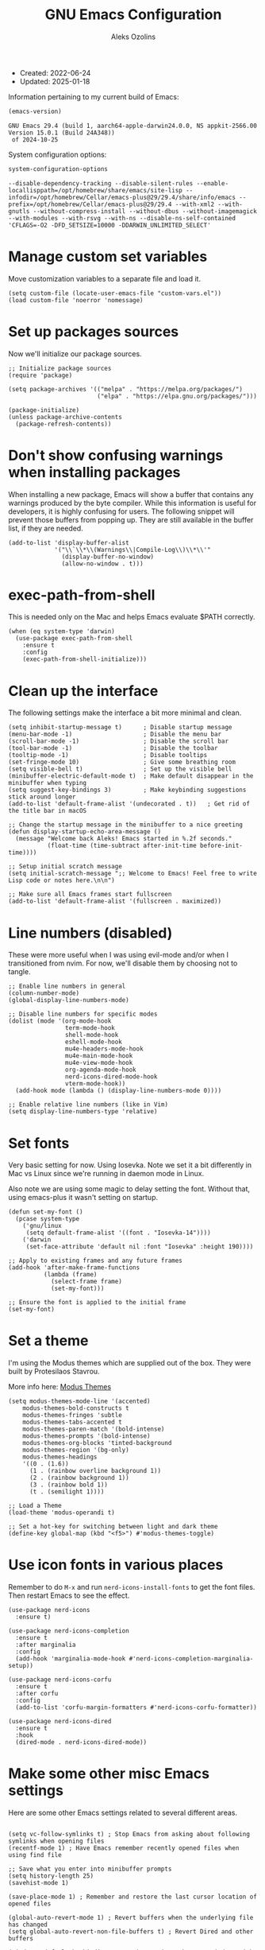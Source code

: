 #+TITLE: GNU Emacs Configuration
#+AUTHOR: Aleks Ozolins
#+EMAIL: aleks@ozolins.xyz
#+OPTIONS: toc:2
#+STARTUP: show2levels
#+PROPERTY: header-args:elisp :tangle init.el

+ Created: 2022-06-24
+ Updated: 2025-01-18

Information pertaining to my current build of Emacs:

#+begin_src emacs-lisp :tangle no :exports both
  (emacs-version)
#+end_src

#+RESULTS:
: GNU Emacs 29.4 (build 1, aarch64-apple-darwin24.0.0, NS appkit-2566.00 Version 15.0.1 (Build 24A348))
:  of 2024-10-25

System configuration options:

#+begin_src emacs-lisp :tangle no :exports both
  system-configuration-options
#+end_src

#+RESULTS:
: --disable-dependency-tracking --disable-silent-rules --enable-locallisppath=/opt/homebrew/share/emacs/site-lisp --infodir=/opt/homebrew/Cellar/emacs-plus@29/29.4/share/info/emacs --prefix=/opt/homebrew/Cellar/emacs-plus@29/29.4 --with-xml2 --with-gnutls --without-compress-install --without-dbus --without-imagemagick --with-modules --with-rsvg --with-ns --disable-ns-self-contained 'CFLAGS=-O2 -DFD_SETSIZE=10000 -DDARWIN_UNLIMITED_SELECT'

* Manage custom set variables

Move customization variables to a separate file and load it.

#+begin_src elisp
  (setq custom-file (locate-user-emacs-file "custom-vars.el"))
  (load custom-file 'noerror 'nomessage)
#+end_src

* Set up packages sources

Now we'll initialize our package sources.

#+begin_src elisp
  ;; Initialize package sources
  (require 'package)

  (setq package-archives '(("melpa" . "https://melpa.org/packages/")
                           ("elpa" . "https://elpa.gnu.org/packages/")))

  (package-initialize)
  (unless package-archive-contents
    (package-refresh-contents))
#+end_src

* Don't show confusing warnings when installing packages

When installing a new package, Emacs will show a buffer that contains any warnings produced by the byte compiler. While this information is useful for developers, it is highly confusing for users. The following snippet will prevent those buffers from popping up. They are still available in the buffer list, if they are needed.

#+begin_src elisp
  (add-to-list 'display-buffer-alist
               '("\\`\\*\\(Warnings\\|Compile-Log\\)\\*\\'"
                 (display-buffer-no-window)
                 (allow-no-window . t)))
#+end_src

* exec-path-from-shell

This is needed only on the Mac and helps Emacs evaluate $PATH correctly.

#+begin_src elisp
  (when (eq system-type 'darwin)
    (use-package exec-path-from-shell
      :ensure t
      :config
      (exec-path-from-shell-initialize)))
#+end_src

* Clean up the interface

The following settings make the interface a bit more minimal and clean.

#+begin_src elisp
  (setq inhibit-startup-message t)      ; Disable startup message
  (menu-bar-mode -1)                    ; Disable the menu bar
  (scroll-bar-mode -1)                  ; Disable the scroll bar
  (tool-bar-mode -1)                    ; Disable the toolbar
  (tooltip-mode -1)                     ; Disable tooltips
  (set-fringe-mode 10)                  ; Give some breathing room
  (setq visible-bell t)                 ; Set up the visible bell
  (minibuffer-electric-default-mode t)  ; Make default disappear in the minibuffer when typing
  (setq suggest-key-bindings 3)         ; Make keybinding suggestions stick around longer
  (add-to-list 'default-frame-alist '(undecorated . t))   ; Get rid of the title bar in macOS
  
  ;; Change the startup message in the minibuffer to a nice greeting
  (defun display-startup-echo-area-message ()
    (message "Welcome back Aleks! Emacs started in %.2f seconds."
             (float-time (time-subtract after-init-time before-init-time))))

  ;; Setup initial scratch message
  (setq initial-scratch-message ";; Welcome to Emacs! Feel free to write Lisp code or notes here.\n\n")

  ;; Make sure all Emacs frames start fullscreen
  (add-to-list 'default-frame-alist '(fullscreen . maximized))
#+end_src

* Line numbers (disabled)

These were more useful when I was using evil-mode and/or when I transitioned from nvim. For now, we'll disable them by choosing not to tangle.

#+begin_src elisp :tangle no
  ;; Enable line numbers in general
  (column-number-mode)
  (global-display-line-numbers-mode)

  ;; Disable line numbers for specific modes
  (dolist (mode '(org-mode-hook
                  term-mode-hook
                  shell-mode-hook
                  eshell-mode-hook
                  mu4e-headers-mode-hook
                  mu4e-main-mode-hook
                  mu4e-view-mode-hook
                  org-agenda-mode-hook
                  nerd-icons-dired-mode-hook
                  vterm-mode-hook))
    (add-hook mode (lambda () (display-line-numbers-mode 0))))

  ;; Enable relative line numbers (like in Vim)
  (setq display-line-numbers-type 'relative)
#+end_src

* Set fonts

Very basic setting for now. Using Iosevka. Note we set it a bit differently in Mac vs Linux since we're running in daemon mode in Linux.

Also note we are using some magic to delay setting the font. Without that, using emacs-plus it wasn't setting on startup.

#+begin_src elisp
  (defun set-my-font ()
    (pcase system-type
      ('gnu/linux
       (setq default-frame-alist '((font . "Iosevka-14"))))
      ('darwin
       (set-face-attribute 'default nil :font "Iosevka" :height 190))))

  ;; Apply to existing frames and any future frames
  (add-hook 'after-make-frame-functions
            (lambda (frame)
              (select-frame frame)
              (set-my-font)))

  ;; Ensure the font is applied to the initial frame
  (set-my-font)
#+end_src

* Set a theme

I'm using the Modus themes which are supplied out of the box. They were built by Protesilaos Stavrou.

More info here: [[https://protesilaos.com/emacs/modus-themes][Modus Themes]]

#+begin_src elisp
  (setq modus-themes-mode-line '(accented)
      modus-themes-bold-constructs t
      modus-themes-fringes 'subtle
      modus-themes-tabs-accented t
      modus-themes-paren-match '(bold-intense)
      modus-themes-prompts '(bold-intense)
      modus-themes-org-blocks 'tinted-background
      modus-themes-region '(bg-only)
      modus-themes-headings
      '((0 . (1.6))
        (1 . (rainbow overline background 1))
        (2 . (rainbow background 1))
        (3 . (rainbow bold 1))
        (t . (semilight 1))))

  ;; Load a Theme
  (load-theme 'modus-operandi t)

  ;; Set a hot-key for switching between light and dark theme
  (define-key global-map (kbd "<f5>") #'modus-themes-toggle)
#+end_src

* Use icon fonts in various places

Remember to do =M-x= and run =nerd-icons-install-fonts= to get the font files.  Then restart Emacs to see the effect.

#+begin_src elisp
  (use-package nerd-icons
    :ensure t)

  (use-package nerd-icons-completion
    :ensure t
    :after marginalia
    :config
    (add-hook 'marginalia-mode-hook #'nerd-icons-completion-marginalia-setup))

  (use-package nerd-icons-corfu
    :ensure t
    :after corfu
    :config
    (add-to-list 'corfu-margin-formatters #'nerd-icons-corfu-formatter))

  (use-package nerd-icons-dired
    :ensure t
    :hook
    (dired-mode . nerd-icons-dired-mode))
#+end_src

* Make some other misc Emacs settings

Here are some other Emacs settings related to several different areas.

#+begin_src elisp

  (setq vc-follow-symlinks t) ; Stop Emacs from asking about following symlinks when opening files
  (recentf-mode 1) ; Have Emacs remember recently opened files when using find file

  ;; Save what you enter into minibuffer prompts
  (setq history-length 25)
  (savehist-mode 1)

  (save-place-mode 1) ; Remember and restore the last cursor location of opened files

  (global-auto-revert-mode 1) ; Revert buffers when the underlying file has changed
  (setq global-auto-revert-non-file-buffers t) ; Revert Dired and other buffers

  (windmove-default-keybindings 'super) ; Navigate between windows with s-<arrow keys>

  ;; Enable visual-line-mode for txt and md files
  (add-hook 'text-mode-hook 'turn-on-visual-line-mode)
  (add-hook 'markdown-mode-hook 'turn-on-visual-line-mode)

  ;; When Emacs runs 2 async commands at once, it will just rename the async buffers instead of ask.
  ;; This is useful in elfeed when I'm downloading YT videos.
  (setq async-shell-command-buffer 'rename-buffer)

  ;; Enable delete selection mode
  (delete-selection-mode 1)

  ;; Set authinfo Source
  (setq auth-sources '("~/.local/share/emacs/authinfo.gpg"))
#+end_src

* Backup and auto save settings

#+begin_src elisp
  ;; Backup options
  (setq backup-directory-alist '(("." . "~/.config/emacs/backup/"))
	backup-by-copying t    ; Don't delink hardlinks
	version-control t      ; Use version numbers on backups
	delete-old-versions t  ; Automatically delete excess backups
	kept-new-versions 20   ; how many of the newest versions to keep
	kept-old-versions 5    ; and how many of the old
	)

  ;; auto-save
  (setq auto-save-file-name-transforms
	`((".*" ,temporary-file-directory t)))

  (setq kill-buffer-delete-auto-save-files t) 
#+end_src

* Re-bind some keys

Here's where I'm deviating from Emacs' built in key-bindings or adding my own bespoke bindings.

#+begin_src elisp
  ;; Key re-bindings
  (global-set-key (kbd "M-o") 'other-window)    ; Move to the other window C-x o but also now M-o
  (global-set-key (kbd "M-i") 'imenu)           ; Invoke imenu. This replaces tab-to-tab-stop but what is that even?
  (global-set-key (kbd "C-x C-b") 'ibuffer)     ; Use ibuffer instead of the old buffer list

  ;; Define C-c o as a prefix key
  (define-prefix-command 'my-custom-prefix)
  (global-set-key (kbd "C-c o") 'my-custom-prefix)
#+end_src

* Manage bookmarks

Set the bookmarks file to synchronize via Dropbox.

#+begin_src elisp
  (setq bookmark-default-file "~/Dropbox/apps/emacs/bookmarks")
  (setq bookmark-save-flag 1) ; Save bookmarks automatically after every bookmark change
#+end_src

Bind =bookmark-bmenu-list= to =F8=

#+begin_src elisp
  (global-set-key (kbd "<f8>") 'bookmark-bmenu-list)
#+end_src

* Manage tab-bar-mode

#+begin_src elisp
  ;; Settings for tab-bar-mode
  (tab-bar-mode t)                                                 ; Enable tab-bar-mode
  (setq tab-bar-new-tab-choice "*scratch*")                        ; Automatically switch to the scratch buffer for new tabs
  (setq tab-bar-new-tab-to 'rightmost)                             ; Make new tabs all the way to the right automatically
  (setq tab-bar-new-button-show nil)                               ; Hide the new tab button - use the keyboard
  (setq tab-bar-close-button-show nil)                             ; Hide the close tab button - use the keyboard
  (setq tab-bar-tab-hints nil)                                     ; Hide the tab numbers
  (setq tab-bar-format '(tab-bar-format-tabs tab-bar-separator))   ; Get rid of the history buttons in the tab bar

  ;; Keybindings
  (global-set-key (kbd "s-{") 'tab-bar-switch-to-prev-tab)
  (global-set-key (kbd "s-}") 'tab-bar-switch-to-next-tab)
  (global-set-key (kbd "s-t") 'tab-bar-new-tab)
  (global-set-key (kbd "s-w") 'tab-bar-close-tab)

  ;; tab-bar-history-mode lets you step back or forwad through the window config history of the current tab
  (tab-bar-history-mode t)
  (global-set-key (kbd "s-[") 'tab-bar-history-back)
  (global-set-key (kbd "s-]") 'tab-bar-history-forward)
#+end_src

* JavaScript development

Just setting the default indent level here to match the code I see in the Zapier Developer Platform CLI templates.

#+begin_src elisp
  (add-hook 'js-mode-hook
            (lambda ()
              (setq js-indent-level 2))) 
#+end_src

* Python development

Note that this is currently disabled while I reevaluate. Using elpy likely preferred in the future.

#+begin_src elisp :tangle no
  ;; Config for Python Mode -- It comes with Emacs so it doesn't have to be installed
  (use-package python-mode
    :ensure t
    :hook (python-mode . lsp-deferred))
#+end_src

* TypeScript development

#+begin_src elisp
  (use-package typescript-mode
    :ensure t
    :defer t
    :mode "\\.ts\\'"
    :config
    (setq typescript-indent-level 2))
#+end_src

* Use Esup to evaluate startup performance

Use this to see what takes long to load in your Emacs config. Just run =M-x esup=.

#+begin_src elisp
  ;; Esup
  (use-package esup
    :ensure t
    ;; To use MELPA Stable use ":pin melpa-stable",
    :pin melpa
    :config
    (setq esup-depth 0)) ;; Without this we get a failure on macOS.
#+end_src

* Which-key

#+begin_src elisp
  ;; Which-Key
  (use-package which-key
    :init (which-key-mode)
    :diminish which-key-mode
    :config
    (setq which-key-idle-delay 0.3))
#+end_src

* Vertico

This is the main completion UI I've chosen, over Ivy or Helm as it is more minimal and uses emacs' built in features.

#+begin_src elisp
  ;; Vertico
  (use-package vertico
    :ensure t
    :custom
    (vertico-cycle t)
    :init
    (vertico-mode))
    #+end_src

* Orderless

This is my completion framework and we have it set to be case insensitive.

#+begin_src elisp
  ;; Orderless
  (use-package orderless
    :ensure t
    :custom
    (completion-styles '(orderless basic))
    (completion-category-overrides '((file (styles basic partial-completion))))
    :config
    (setq completion-ignore-case t))
#+end_src

* Marginalia

Marginalia provides extra information in each completion buffer to the right of selection when using Vertico.

#+begin_src elisp
  ;; Marginalia
  (use-package marginalia
    :after vertico
    :ensure t
    :custom
    (marginalia-annotators '(marginalia-annotators-heavy marginalia-annotators-light nil))
    :init
    (marginalia-mode))
#+end_src

* Embark

Embark is invoked by using =C-.= and allows common operations to be performed to selections from within the completion buffer. For instance, you can delete or rename files without ever opening a =dired= buffer.

#+begin_src elisp
  ;; Embark
  (use-package embark
    :ensure t
    :defer t
    :bind
    (("C-." . embark-act)
     ("M-." . embark-dwim)
     ("C-h B" . embark-bindings))
    :init
    (setq prefix-help-command #'embark-prefix-help-command))
#+end_src

* Corfu

Corfu enhances completion at point with a small completion popup. The current candidates are shown in a popup below or above the point. Corfu is the minimalistic completion-in-region counterpart of the Vertico minibuffer UI.

The following code is taken right from Prot's config:

#+begin_src elisp
  ; Corfu
  (use-package corfu
    :ensure t
    :init
    (global-corfu-mode 1)
    (corfu-popupinfo-mode 1)  ; shows documentation after `corfu-popupinfo-delay'
    (setq tab-always-indent 'complete)  ; This is needed for tab to work properly
    
    :config
    (define-key corfu-map (kbd "<tab>") #'corfu-complete)
    
    ;; Function to enable Corfu in the minibuffer when Vertico is not active,
    ;; useful for prompts such as `eval-expression' and `shell-command'.
    (defun contrib/corfu-enable-always-in-minibuffer ()
      "Enable Corfu in the minibuffer if Vertico is not active."
      (unless (bound-and-true-p vertico--input)
        (corfu-mode 1)))
    
    :hook
    (minibuffer-setup . contrib/corfu-enable-always-in-minibuffer))
#+end_src

* Dired

The file manager, already built into Emacs.

#+begin_src elisp
  ;; Dired
  (use-package dired
    :ensure nil ;; Dired is part of Emacs; no need to install it
    :bind (:map dired-mode-map
                ("V" . dired-open-file)) ;; Binding to a function defined in :config
    :config
    ;; Use GNU ls as insert-directory-program in case of macOS
    (when (eq system-type 'darwin)
      (setq insert-directory-program "gls"))

    ;; Set listing options
    (setq dired-listing-switches "-Alh --group-directories-first")
    (setq dired-dwim-target t)
    (setq dired-recursive-copies 'always)
    (setq dired-recursive-deletes 'top)

    ;; Default to hiding details
    (add-hook 'dired-mode-hook
              (lambda ()
                (dired-hide-details-mode 1)))

    ;; Enable using 'a' to visit directories
    (put 'dired-find-alternate-file 'disabled nil)

    ;; Function to open files using the system's default application
    (defun dired-open-file ()
      "Open the file at point in Dired with the appropriate system application."
      (interactive)
      (let ((file (dired-get-file-for-visit))
            (open-cmd (pcase system-type
                        ('darwin "open")
                        ('gnu/linux "xdg-open")
                        (_ "xdg-open"))))
        (message "Opening %s..." file)
        (call-process open-cmd nil 0 nil file))))
#+end_src

Add the following package to enable the hiding of dotfiles.

#+begin_src elisp
  ;; Dired Hide Dotfiles
  (use-package dired-hide-dotfiles
    :ensure t
    :hook (dired-mode . my-dired-mode-hook)
    :bind (:map dired-mode-map
                ("." . dired-hide-dotfiles-mode))
    :config
    (defun my-dired-mode-hook ()
      "My `dired' mode hook to hide dot-files by default."
      (dired-hide-dotfiles-mode)))
#+end_src

The dired-subtree package provides commands to quickly view the contents of a folder with the TAB key.

#+begin_src elisp
  (use-package dired-subtree
    :ensure t
    :after dired
    :bind
    ( :map dired-mode-map
      ("<tab>" . dired-subtree-toggle)
      ("TAB" . dired-subtree-toggle)
      ("<backtab>" . dired-subtree-remove)
      ("S-TAB" . dired-subtree-remove))
    :config
    (setq dired-subtree-use-backgrounds nil))
#+end_src

* Vterm

We use the following keybindings for vterm:

| key           | effect                                                             |
|---------------+--------------------------------------------------------------------|
| C-c o v       | vterm                                                              |
| C-c o V       | vterm-other-window                                                 |
| C-c C-t       | Enter vterm-copy-mode which can be exited with RET                 |
| C-q           | Send the next key to vterm in case there is a conflict with emacs  |
| C-u m-x vterm | Use the prefix argument to be able to start another vterm instance |

And the config:

#+begin_src elisp
  ;; Vterm
  (use-package vterm
    :ensure t
    :bind
    (("C-c o v" . vterm)
     ("C-c o V" . vterm-other-window))
    :config
    (setq vterm-kill-buffer-on-exit t)
    (define-key vterm-mode-map (kbd "C-q") #'vterm-send-next-key)
    (add-hook 'vterm-mode-hook 'goto-address-mode)) ;; Make links click-able!
#+end_src

* Rainbow Delimiters

The =rainbow-delimiters= package makes each new set of parenthesis a different color so it's easy to see when they match!

#+begin_src elisp
  ;; Rainbow Delimiters
  (use-package rainbow-delimiters
    :defer t
    :hook (prog-mode . rainbow-delimiters-mode))
#+end_src

* Magit

Magit is the most common git interface for Emacs and doesn't require any additional configuration out of the box. It can be invoked by =C-x g=

#+begin_src elisp
  ;; Magit
  (use-package magit
    :ensure t)
#+end_src

* Pulsar

Pulsar highlights the current line when changing buffers.

#+begin_src elisp
  ;; Pulsar
  (use-package pulsar
    :ensure t
    :init
    (setq pulsar-pulse t
          pulsar-delay 0.055
          pulsar-iterations 10
          pulsar-face 'pulsar-magenta
          pulsar-highlight-face 'pulsar-blue)
    :config
    (pulsar-global-mode 1)
    :bind (("C-x l" . pulsar-pulse-line)
           ("C-x L" . pulsar-highlight-dwim)))
#+end_src

* Ledger Mode

I use this to manage my finances. Note there's a package problem I believe right now so I have this enabled only for Mac.

#+begin_src elisp
  ;; Ledger Mode
  (when (eq system-type 'darwin)
    (use-package ledger-mode
      :defer t
      :mode ("-ledger\\.txt\\'" . ledger-mode)  ;; Associate files ending in _ledger.txt with ledger-mode
      :config
      (setq ledger-clear-whole-transactions 1)
      (setq ledger-default-date-format "%Y-%m-%d")))
#+end_src

* Ripgrep (rg.el)

rg.el adds to Emacs' grep mode functionality with editing/etc.

#+begin_src elisp
  ;; Ripgrep
  (use-package rg
    :defer t
    :config
    (rg-enable-default-bindings))
#+end_src

* Elfeed

For RSS feeds!

#+begin_src elisp
  ;; Elfeed
  (use-package elfeed
    :ensure t
    :bind ("C-c o e" . elfeed) ;; My quick launcher
    :config
    (setq elfeed-db-directory "~/Dropbox/apps/elfeed")
    (pcase system-type
      ('darwin (setq elfeed-enclosure-default-dir "~/Downloads/"))
      ('gnu/linux (setq elfeed-enclosure-default-dir "~/dls/"))))
#+end_src

We'll use the elfeed-org package so we can use an org file for our feed list.

#+begin_src elisp
  ;; Elfeed-Org
  (use-package elfeed-org
    :ensure t
    :after elfeed  ;; Ensure elfeed-org loads after elfeed
    :config
    (elfeed-org)
    (setq rmh-elfeed-org-files (list "~/docs/org/rss-feeds.org")))
#+end_src

* Org Mode

Note we're not using use-package here yet.

#+begin_src elisp
  (require 'org) ;; This may not be necessary. We can rely on org's built in lazy loading instead.

  ;; Org keybindings
  (global-set-key (kbd "C-c l") 'org-store-link)
  (global-set-key (kbd "C-c a") 'org-agenda)
  (global-set-key (kbd "C-c c") 'org-capture)

  ;; Define a function and then call a hook to enable some settings whenenver org-mode is loaded
  (defun org-mode-setup ()
    ;;(org-indent-mode)
    ;;(variable-pitch-mode 1)
    (visual-line-mode 1))

  (add-hook 'org-mode-hook 'org-mode-setup)

  ;; Start org mode folded
  (setq org-startup-folded nil)

  ;; Set org directory
  (setq org-directory "~/docs/org/")

  ;; Use org-indent-mode by default
  (setq org-startup-indented t)

  ;; Set org-agenda files to list of files. Note they all have the agenda tag.
  (setq org-agenda-files
        (list (concat org-directory "tasks.org")
              (concat org-directory "projects.org")
              (concat org-directory "calendar.org")
              (concat org-directory "inbox.txt")))

  ;; org-agenda window settings
  (setq org-agenda-window-setup 'only-window) ; open the agenda full screen
  (setq org-agenda-restore-windows-after-quit t) ; restore the previous window arrangement after quitting
  (setq org-agenda-hide-tags-regexp "agenda") ; hide the "agenda" tag when viewing the agenda

  ;; Include archived trees in the agenda view
  ;; Used to have this to nil. Now it's recommended to use "v" in the agenda view to include archived items.
  (setq org-agenda-skip-archived-trees t)

  ;; Allow refiling to other files
  (setq org-refile-targets `((nil :maxlevel . 1)
                             (,(list (concat org-directory "tasks.org")) :maxlevel . 1)
                             (,(list (concat org-directory "projects.org")) :maxlevel . 2)))

  ;; Save Org buffers after refiling!
  (advice-add 'org-refile :after 'org-save-all-org-buffers)

  ;; Logging
  (setq org-log-done 'time)
  (setq org-log-into-drawer t)
  (setq org-clock-into-drawer t) ; As opposed to 'CLOCKING'. t goes to 'LOGGING' by default. 
  (setq org-log-note-clock-out nil)
  (setq org-log-redeadline 'time)
  (setq org-log-reschedule 'time)
  (setq org-read-date-prefer-future 'time)

  ;; Set todo sequence
  (setq org-todo-keywords
        '((sequence "TODO(t)" "NEXT(n)" "STARTED(s)" "WAIT(w@/!)" "|" "DONE(d!)" "SKIP(k@/!)")))

  (setq org-agenda-custom-commands
        '(("i" "Tasks with inbox tag"
           ((tags-todo "inbox"
                       ((org-agenda-overriding-header "Task Inbox")))))

          ("d" "Day Dashboard"
           ((agenda "" ((org-deadline-warning-days 7) (org-agenda-span 1)))
            (tags-todo "inbox"
                       ((org-agenda-overriding-header "Inbox")))
            (todo "STARTED"
                       ((org-agenda-overriding-header "In Progress Tasks")))
            (todo "WAIT"
                  ((org-agenda-overriding-header "Waiting Tasks")))
            (todo "NEXT"
                  ((org-agenda-overriding-header "Next Tasks")))))

          ("w" "Week Dashboard"
           ((agenda "" ((org-deadline-warning-days 7)))
            (todo "STARTED"
                  ((org-agenda-overriding-header "In Progress Tasks")))
            (todo "WAIT"
                  ((org-agenda-overriding-header "Waiting Tasks")))
            (todo "NEXT"
                  ((org-agenda-overriding-header "Next Tasks")))))

          ("n" "Tasks in NEXT state"
           ((todo "NEXT"
                  ((org-agenda-overriding-header "Next Tasks")))))

          ("u" "Unscheduled TODOs without Deadline"
           ((tags-todo "TODO=\"TODO\"-DEADLINE={.+}-SCHEDULED={.+}"
                       ((org-agenda-overriding-header "Unscheduled Tasks without Deadline")))))))

  ;; Configure org tags (C-c C-q) - Set to nil here as we set tags directly in our org files.
  (setq org-tag-alist nil)

  ;; More settings for tags - We don't want any extra visual spacing or justifying tag names to the right of the screen.
  (setq org-auto-align-tags nil)
  (setq org-tags-column 0)

  ;; Add some modules
  ;; For Habits
  (with-eval-after-load 'org
    (add-to-list 'org-modules 'org-habit t))

  ;; For mu4e org capture templates
  (require 'mu4e-org)

  ;; Custom Link Types
  ;; For magit status buffers
  (org-link-set-parameters
   "magit-status"
   :follow (lambda (path)
             (magit-status (expand-file-name path)))
   :export (lambda (path desc format)
             (cond
              ((eq format 'html)
               (format "<a href=\"magit-status:%s\">%s</a>" path desc))
              ((eq format 'latex)
               (format "\\href{magit-status:%s}{%s}" path desc))
              (t (format "magit-status:%s" path)))))

  ;; Org capture
  (use-package org-capture
    :ensure nil
    :after org)

  (defvar my-org-contacts-template "* %(org-contacts-template-name)
        :PROPERTIES:
        :ADDRESS: %^{9 Birch Lane, Verona, NJ 07044}
        :EMAIL: %(org-contacts-template-email)
        :MOBILE: tel:%^{973.464.5242}
        :NOTE: %^{NOTE}
        :END:" "Template for org-contacts.")

  (setq org-capture-templates
        `(("t" "Task (Quick Capture)" entry (file "~/docs/org/inbox.txt")
           "* TODO %?\n:PROPERTIES:\n:CAPTURED: %U\n:END:\n%i" :empty-lines 1)

          ("T" "Task (Detailed Personal)" entry (file+headline "~/docs/org/tasks.org" "Personal")
           "* %^{State|TODO|NEXT} %?\n:PROPERTIES:\n:CAPTURED: %U\n:END:\n%i" :empty-lines 1)

          ("Z" "Task (Detailed Zapier)" entry (file+headline "~/docs/org/tasks.org" "Zapier")
           "* %^{State|TODO|NEXT} %?\n:PROPERTIES:\n:CAPTURED: %U\n:END:\n%i" :empty-lines 1)

          ("c" "Contact" entry (file+headline "~/docs/denote/20220727T132509--contacts__contact.org" "Misc")
           my-org-contacts-template :empty-lines 1 :kill-buffer t)

          ("m" "Metrics")
          ("mw" "Weight" table-line (file "~/docs/denote/20140713T132841--my-weight__health.org")
           "| %U | %^{Weight} | %^{Note} |" :kill-buffer t)

          ("M" "Mouthpiece")
          ("M1" "One-Piece Mouthpiece" entry (file+headline "~/docs/denote/20220725T132500--my-mouthpieces__mouthpiece.org" "Mouthpieces")
           "* %^{Make} %^{Model}\n:PROPERTIES:\n:Make: %\\1\n:Model: %\\2\n:Type: one-piece\n:Finish: %^{Finish|silver-plated|gold-plated|brass|nickel|stainless|bronze|plastic}\n:Notes: %^{Notes}\n:END:" :empty-lines 1 :kill-buffer t)

          ("M2" "Two-Piece Mouthpiece" entry (file+headline "~/docs/denote/20220725T132500--my-mouthpieces__mouthpiece.org" "Mouthpieces")
           "* %^{Make} %^{Model}\n:PROPERTIES:\n:Make: %\\1\n:Model: %\\2\n:Type: two-piece\n:Finish: %^{Finish|silver-plated|gold-plated|brass|nickel|stainless|bronze|plastic}\n:Threads: %^{Threads|standard|metric|Lawson}\n:Notes: %^{Notes}\n:END:" :empty-lines 1 :kill-buffer t)

          ("Mc" "Mouthpiece Cup" entry (file+headline "~/docs/denote/20220725T132500--my-mouthpieces__mouthpiece.org" "Mouthpieces")
           "* %^{Make} %^{Model} Cup\n:PROPERTIES:\n:Make: %\\1\n:Model: %\\2\n:Type: cup\n:Finish: %^{Finish|silver-plated|gold-plated|brass|nickel|stainless|bronze|plastic}\n:Threads: %^{Threads|standard|metric|Lawson}\n:Notes: %^{Notes}\n:END:" :empty-lines 1 :kill-buffer t)

          ("Mr" "Mouthpiece Rim" entry (file+headline "~/docs/denote/20220725T132500--my-mouthpieces__mouthpiece.org" "Mouthpieces")
           "* %^{Make} %^{Model} Rim\n:PROPERTIES:\n:Make: %\\1\n:Model: %\\2\n:Type: rim\n:Finish: %^{Finish|silver-plated|gold-plated|brass|nickel|stainless|bronze|plastic}\n:Threads: %^{Threads|standard|metric|Lawson}\n:Notes: %^{Notes}\n:END:" :empty-lines 1 :kill-buffer t)

          ("E" "Event" entry (file+headline "~/docs/org/calendar.org" "Events")
                 "* %^{Event Name}\n:SCHEDULED: %^T\n:PROPERTIES:\n:Location: %^{Location}\n:Note: %^{Note}\n:END:\n%?\n" :empty-lines 1)

          ("e" "Email")
          ("ef" "Follow Up" entry (file+headline "~/docs/org/tasks.org" "Personal")
           "* TODO Email: Follow up with %:fromname on %a :@computer:\n" :empty-lines 1)

          ("ea" "Action On" entry (file+headline "~/docs/org/tasks.org" "Personal")
           "* TODO Email: Action on %a :@computer:\n" :empty-lines 1)

          ("er" "Read Later" entry (file+headline "~/docs/org/tasks.org" "Personal")
           "* TODO Email: Read: %a :@computer:\n" :empty-lines 1)))

  ;; Default org capture file
  (setq org-default-notes-file (concat org-directory "~/docs/org/inbox.txt"))

  ;; Prevent org-capture from saving bookmarks
  (setq org-bookmark-names-plist '())
  (setq org-capture-bookmark nil)

  ;; Org Babel
  ;; Enable certain languages
  (org-babel-do-load-languages
   'org-babel-load-languages
   '((emacs-lisp . t)
     (python . t)
     (js . t)
     (shell . t)))

  ;; Skip confirming when evaluating source blocks
  (setq org-confirm-babel-evaluate nil)

  ;; Org Babel Structure Templates
  (require 'org-tempo)

  (add-to-list 'org-structure-template-alist '("sh" . "src shell"))
  (add-to-list 'org-structure-template-alist '("el" . "src elisp"))
  (add-to-list 'org-structure-template-alist '("py" . "src python"))
  (add-to-list 'org-structure-template-alist '("pyo" . "src python :results output"))
  (add-to-list 'org-structure-template-alist '("js" . "src js"))
  (add-to-list 'org-structure-template-alist '("jso" . "src js :results output"))
  (add-to-list 'org-structure-template-alist '("jst" . "src js :tangle ~/temp.js"))
  (add-to-list 'org-structure-template-alist '("html" . "src html"))
  (add-to-list 'org-structure-template-alist '("css" . "src css"))

#+end_src

Here's a custom function so while I'm in org-agenda, I can press =C-c t= to open my Time Tracking file in the other window. The clocktables are all updated automatically when the function is run.

#+begin_src elisp
  (defun my-view-and-update-clocktables ()
    "Open time_tracking.org in a split buffer and update all clock tables."
    (interactive)
    (let ((buffer (find-file-noselect "~/docs/denote/20230530T132757--time-tracking__org_zapier.org")))
      (with-current-buffer buffer
	(save-excursion
	  (goto-char (point-min))
	  (while (re-search-forward "^#\\+BEGIN: clocktable" nil t)
	    (org-ctrl-c-ctrl-c)
	    (forward-line)))
	(save-buffer))
      (display-buffer buffer)))
#+end_src

Here's another custom function to close org-agenda and kill all agenda buffers. Note that it is bound to =Q= which replaces ~org-agenda-Quit~ which wasn't really useful for me.
  
#+begin_src elisp
(defun my-kill-all-agenda-files ()
  "Close all buffers associated with files in `org-agenda-files' and report the number of buffers closed."
  (interactive)
  (let ((agenda-files (mapcar 'expand-file-name (org-agenda-files)))
        (closed-count 0))
    (dolist (buffer (buffer-list))
      (let ((buffer-file-name (buffer-file-name buffer)))
        (when (and buffer-file-name (member buffer-file-name agenda-files))
          (kill-buffer buffer)
          (setq closed-count (1+ closed-count)))))
    (org-agenda-quit)
    (message "Closed %d agenda file buffer(s)" closed-count)))
#+end_src

Here are the keybindings for our custom functions.

#+begin_src elisp
  (with-eval-after-load 'org-agenda
    (define-key org-agenda-mode-map (kbd "C-c t") 'my-view-and-update-clocktables)
    (define-key org-agenda-mode-map (kbd "Q") 'my-kill-all-agenda-files))
#+end_src

org-contacts is disabled for now cause it just doesn't work great.

#+begin_src elisp :tangle no
  ;; Org Contacts
  (use-package org-contacts
    :ensure t
    :after org
    :custom (org-contacts-files '("~/docs/denote/20220727T132509--contacts__contact.org")))
#+end_src

* Denote

Prot's sample config [[https://protesilaos.com/emacs/denote#h:5d16932d-4f7b-493d-8e6a-e5c396b15fd6][here]].

#+begin_src elisp
  (use-package denote
    :ensure t
    :after org
    :config
    (require 'denote)
    (setq denote-directory (expand-file-name "~/docs/denote/"))
    (setq denote-save-buffers nil)
    (setq denote-known-keywords '("emacs" "meta" "zapier" "horn" "mouthpiece"))
    (setq denote-infer-keywords t)
    (setq denote-sort-keywords t)
    (setq denote-file-type 'org) ; org is the default when set to nil or 'org
    (setq denote-prompts '(file-type date title keywords))
    (setq denote-excluded-directories-regexp nil)
    (setq denote-excluded-keywords-regexp nil)
    (setq denote-rename-confirmations '(rewrite-front-matter modify-file-name))
    (setq denote-date-prompt-use-org-read-date t)
    (setq denote-date-format nil)
    (setq denote-backlinks-show-context t)
    (setq denote-save-files t)
    (setq denote-kill-buffers 'on-rename) ; When renaming a Denote note, if the buffer doesn't already exist, save and kill it.
    (setq denote-excluded-files-regexp "_archive$") ; Exclude archive files when invoking denote-open-or-create
    (setq denote-excluded-directories-regexp "^data$") ; Exclude data dir (from org-attach) when invoking denote-open-or-create

    ;; If you use Markdown or plain text files (Org renders links as buttons right away)
    (add-hook 'text-mode-hook #'denote-fontify-links-mode-maybe)

    ;; I should probably add ~/docs to the list below too no?
    (setq denote-dired-directories
          (list denote-directory
                (thread-last denote-directory (expand-file-name "data"))))

    ;; Generic (great if you rename files Denote-style in lots of places):
    ;; (add-hook 'dired-mode-hook #'denote-dired-mode)
    ;;
    ;; OR if only want it in `denote-dired-directories':
    (add-hook 'dired-mode-hook #'denote-dired-mode-in-directories)

    ;; Automatically rename Denote buffers using the `denote-rename-buffer-format'.
    (denote-rename-buffer-mode 1)

    ;; Denote DOES NOT define any key bindings. Se we define them here.
    (let ((map global-map))
      (define-key map (kbd "C-c d n") #'denote)
      (define-key map (kbd "C-c d N") #'denote-type)
      (define-key map (kbd "C-c d d") #'denote-date)
      (define-key map (kbd "C-c d z") #'denote-signature) ; "zettelkasten" mnemonic
      (define-key map (kbd "C-c d s") #'denote-subdirectory)
      (define-key map (kbd "C-c d t") #'denote-template)
      (define-key map (kbd "C-c d i") #'denote-link) ; "insert" mnemonic
      (define-key map (kbd "C-c d I") #'denote-add-links)
      (define-key map (kbd "C-c d b") #'denote-backlinks)
      (define-key map (kbd "C-c d f f") #'denote-find-link)
      (define-key map (kbd "C-c d f b") #'denote-find-backlink)
      (define-key map (kbd "C-c d r") #'denote-rename-file)
      (define-key map (kbd "C-c d R") #'denote-rename-file-using-front-matter)
      (define-key map (kbd "C-c d D") #'denote-journal-extras-new-or-existing-entry) ;; See journaling section below
      ;; Also check the commands `denote-link-after-creating',
      ;; `denote-link-or-create'.  You may want to bind them to keys as well.
      ;; Added by Aleks
      (define-key map (kbd "C-c d k") #'denote-rename-file-keywords)
      (define-key map (kbd "C-c d o") #'denote-open-or-create))

    ;; Key bindings specifically for Dired.
    (let ((map dired-mode-map))
      (define-key map (kbd "C-c C-d C-i") #'denote-link-dired-marked-notes)
      (define-key map (kbd "C-c C-d C-r") #'denote-dired-rename-files)
      (define-key map (kbd "C-c C-d C-k") #'denote-dired-rename-marked-files-with-keywords)
      (define-key map (kbd "C-c C-d C-R") #'denote-dired-rename-marked-files-using-front-matter)
      ;; Added by Aleks
      (define-key map (kbd "C-c C-d C-a") #'my-denote-aggregate-notes))

    (with-eval-after-load 'org-capture
      (setq denote-org-capture-specifiers "%l\n%i\n%?")
      (add-to-list 'org-capture-templates
                 '("n" "New note (with denote.el)" plain
                   (file denote-last-path)
                   #'denote-org-capture
                   :no-save t
                   :immediate-finish nil
                   :kill-buffer t
                   :jump-to-captured t)))

    ;; Journaling
    (require 'denote-journal-extras)
    (setq denote-journal-extras-keyword "journal")
    ;; (setq denote-journal-extras-directory "/Users/aleksozolins/docs/denote/journal") ;; this is set by default to a subdir of denote-directory called journal.
    (setq denote-journal-extras-title-format 'day-date-month-year)

    )
#+end_src

Here's a custom function to aggregate denote notes in dired. This is useful for generating AI summaries - for instance, you can mark several files that represent a week in dired, then aggregate the contents into a new org buffer. That buffer can be saved into a directory that triggers a Zap that will action on the aggregated contents of those notes. The aggregated buffer inserts the contents of each note under an org heading with the file name. With the Denote file naming scheme, this automatically acts as a date tree as well.

#+begin_src elisp
  (defun my-denote-aggregate-notes ()
    "Aggregate contents of marked txt, md, and org files in Dired to an org buffer."
    (interactive)
    (if (not (eq major-mode 'dired-mode))
        (message "You're not in a Dired buffer!")
      (let ((files (dired-get-marked-files))
            (target-buffer (generate-new-buffer "*Denote Aggregated Notes*"))
            content)
        (with-current-buffer target-buffer
          (org-mode))
        (dolist (file files)
          (when (string-match-p "\\(txt\\|md\\|org\\)$" file)
            (with-temp-buffer
              (insert-file-contents file)
              (setq content (buffer-string)))
            (with-current-buffer target-buffer
              (goto-char (point-max))
              (insert (format "* %s\n" (file-name-nondirectory file)))
              (if (not (string-match-p "org$" file))
                  (insert content)
                ;; If it's an org file, shift all headings down by one level.
                (insert (replace-regexp-in-string "^\\*" "**" content)))))
          )
        (switch-to-buffer target-buffer))))
#+end_src

* Mu4e

Email is managed via =mu4e= in plain text when possible, altough it's always quick to send any existing message over to a browser using =A v= for a full html render.

Several settings below need to differ for Linux and macOS systems, so I've used the =pcase= function with the =system-type= variable, so different code is evaluated for each OS.

Settings of note:
- I prefer no threading by default as email threading tends to confuse me.
- A different downloads directly for Linux and macOS since macOS is damn stubborn about using their built in =Downloads= dir.
- A different command to check mail periodically for Linux and macOS since mbsync installed with =homebrew= doesn't seem to be part of =PATH=.
- Various settings to both view and compose mail in plain text only. I might add the ability later to compose in org and then render to html at send.

#+begin_src elisp
  ;; MU4E
  (use-package mu4e
    :ensure nil  ;; mu4e is usually installed with mu; ensure should be nil
    :bind
    ("C-c o m" . mu4e)
    :hook
    (mu4e-compose-mode . (lambda () (auto-save-mode -1))) ;; Disable auto-save-mode when composing email to eliminate extra drafts
    ((mu4e-compose-mode . (lambda () (use-hard-newlines -1))))
    :init
    ;; Load path for mu4e installed via Homebrew on macOS
    (when (eq system-type 'darwin)
      (add-to-list 'load-path "/opt/homebrew/share/emacs/site-lisp/mu/mu4e/")
      (setq mu4e-mu-binary (executable-find "/opt/homebrew/bin/mu")))
    :config
    ; First we set the context-policy and contexts
    (setq mu4e-context-policy 'pick-first)
    (setq mu4e-compose-context-policy 'pick-first)
    (setq mu4e-contexts
        (list
         ;; aleks@ozolins.xyz
         (make-mu4e-context
            :name "1-aleks@ozolins.xyz"
            :match-func
            (lambda (msg)
              (when msg
                (string-prefix-p "/aleks@ozolins.xyz" (mu4e-message-field msg :maildir))))
            :vars '((user-mail-address     . "aleks@ozolins.xyz")
                    (user-full-name        . "Aleks Ozolins")
                    (smtpmail-smtp-server  . "smtp.mailfence.com")
                    (smtpmail-smtp-service . 465)
                    (smtpmail-stream-type  . ssl)
                    (mu4e-drafts-folder    . "/aleks@ozolins.xyz/Drafts")
                    (mu4e-sent-folder      . "/aleks@ozolins.xyz/Sent Items")
                    (mu4e-refile-folder    . "/aleks@ozolins.xyz/Archive")
                    (mu4e-trash-folder     . "/aleks@ozolins.xyz/Trash")))))

    ;; Set up paths and specific configurations depending on the system
    (pcase system-type
      ('gnu/linux
       ;; Linux-specific settings
       (setq mu4e-attachment-dir  "~/dls")
       (setq mu4e-get-mail-command "mbsync -a"))
      ('darwin
       ;; macOS-specific settings
       (setq mu4e-attachment-dir  "~/Downloads")
       (setq mu4e-get-mail-command "/opt/homebrew/bin/mbsync -a")
       ;; Ensure GPG is configured correctly
       (require 'epa-file)
       (setq epg-gpg-program "/opt/homebrew/bin/gpg")
       (epa-file-enable)))

    ;; Settings that apply reglardless of system type...
    (setq mu4e-maildir "~/.local/share/mail")
    (setq mu4e-headers-include-related nil) ;; Do not include related messages (no threading!)
    (setq mu4e-org-contacts-file  "~/docs/denote/20220727T132509--contacts__contact.org") ;; Use org-contacts
    (setq mail-user-agent 'mu4e-user-agent) ;; set the default mail user agent
    (setq mu4e-change-filenames-when-moving t) ;; ;; This is set to 't' to avoid mail syncing issues when using mbsync
    (setq mu4e-view-scroll-to-next nil) ;; Prevent space bar from moving to next message
    (setq mu4e-headers-results-limit 5000) ;; Display more messages in each mailbox if possible
    ;; (setq mu4e-compose-complete-addresses nil) ;; Don't autocomplete emails using mu's built in autocompletion (we'll use org-contacts for this)
    (setq mu4e-compose-complete-addresses t) ;; Disabled org-contacts
    ;; (setq mu4e-view-html-plaintext-ratio-heuristic most-positive-fixnum) ;; Always show the plaintext version of emails over HTML

    ;; Prefer the plain text version of emails
    (with-eval-after-load "mm-decode"
      (add-to-list 'mm-discouraged-alternatives "text/html")
      (add-to-list 'mm-discouraged-alternatives "text/richtext"))

    (setq mu4e-compose-format-flowed t) ;; Make sure plain text emails flow correctly for recipients

    (setq gnus-inhibit-images t) ;; Inhibit images from loading
    (setq mu4e-headers-show-threads nil) ;; Turn off threading by default
    ;; (setq mu4e-view-auto-mark-as-read nil) ;; Turn off automatic mark as read (use ! instead)
    (setq mu4e-update-interval (* 1 60)) ;; Refresh mail using isync every 10 minutes

    (setq message-kill-buffer-on-exit t) ;; Make sure the compose buffer gets killed after a mail is sent.

    ;; Configure how to send mails
    ;; Note: .authinfo.gpg is used by default for authentication.
    ;; You can customize the variable auth-sources
    (setq message-send-mail-function 'smtpmail-send-it)

    (setq mu4e-compose-signature "Aleks Ozolins\ne: aleks@ozolins.xyz\nw: https://ozolins.xyz\nm: 973.464.5242")

    (setq mu4e-maildir-shortcuts
        '(("/aleks@ozolins.xyz/Inbox"           . ?i)
            ("/aleks@ozolins.xyz/Sent Items"      . ?s)
            ("/aleks@ozolins.xyz/Drafts"          . ?d)
            ("/aleks@ozolins.xyz/Archive"         . ?A)
            ("/aleks@ozolins.xyz/Trash"           . ?t)
            ("/aleks@ozolins.xyz/Admin"           . ?a)
            ("/aleks@ozolins.xyz/Receipts"        . ?r)
            ("/aleks@ozolins.xyz/Parents"         . ?p)
            ("/aleks@ozolins.xyz/Sus"             . ?u)
            ("/aleks@ozolins.xyz/Spam?"           . ?S)))
    )
#+end_src
